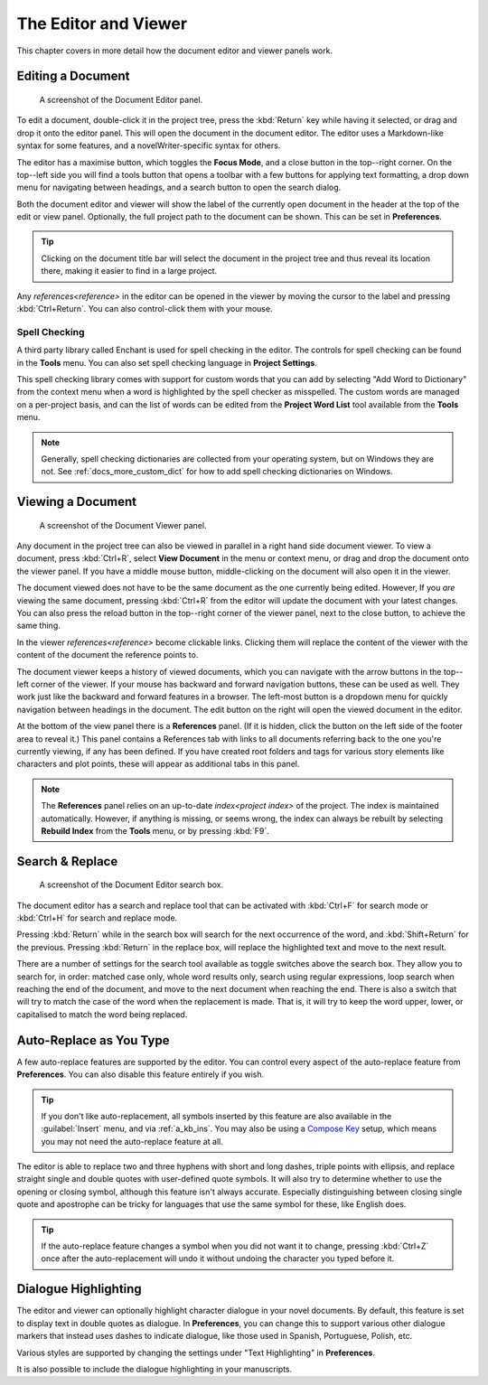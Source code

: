 .. _a_ui_writing:

*********************
The Editor and Viewer
*********************

.. _Compose Key: https://en.wikipedia.org/wiki/Compose_key

This chapter covers in more detail how the document editor and viewer panels work.


.. _a_ui_edit:

Editing a Document
==================

.. figure:: images/fig_editor.png

   A screenshot of the Document Editor panel.

To edit a document, double-click it in the project tree, press the :kbd:`Return` key while having
it selected, or drag and drop it onto the editor panel. This will open the document in the document
editor. The editor uses a Markdown-like syntax for some features, and a novelWriter-specific syntax
for others.

The editor has a maximise button, which toggles the **Focus Mode**, and a close button in the
top--right corner. On the top--left side you will find a tools button that opens a toolbar with a
few buttons for applying text formatting, a drop down menu for navigating between headings, and a
search button to open the search dialog.

Both the document editor and viewer will show the label of the currently open document in the
header at the top of the edit or view panel. Optionally, the full project path to the document can
be shown. This can be set in **Preferences**.

.. tip::

   Clicking on the document title bar will select the document in the project tree and thus reveal
   its location there, making it easier to find in a large project.

Any  `references<reference>` in the editor can be opened in the viewer by moving the cursor to
the label and pressing :kbd:`Ctrl+Return`. You can also control-click them with your mouse.


Spell Checking
--------------

A third party library called Enchant is used for spell checking in the editor. The controls for
spell checking can be found in the **Tools** menu. You can also set spell checking language in
**Project Settings**.

This spell checking library comes with support for custom words that you can add by selecting
"Add Word to Dictionary" from the context menu when a word is highlighted by the spell checker as
misspelled. The custom words are managed on a per-project basis, and can the list of words can be
edited from the **Project Word List** tool available from the **Tools** menu.

.. note::

   Generally, spell checking dictionaries are collected from your operating system, but on Windows
   they are not. See :ref:`docs_more_custom_dict` for how to add spell checking dictionaries on Windows.


.. versionadded:: 2.2


.. _a_ui_view:

Viewing a Document
==================

.. figure:: images/fig_viewer.png

   A screenshot of the Document Viewer panel.

Any document in the project tree can also be viewed in parallel in a right hand side document
viewer. To view a document, press :kbd:`Ctrl+R`, select **View Document** in the menu or context
menu, or drag and drop the document onto the viewer panel. If you have a middle mouse button,
middle-clicking on the document will also open it in the viewer.

The document viewed does not have to be the same document as the one currently being edited.
However, If you *are* viewing the same document, pressing :kbd:`Ctrl+R` from the editor will update
the document with your latest changes. You can also press the reload button in the top--right
corner of the viewer panel, next to the close button, to achieve the same thing.

In the viewer  `references<reference>` become clickable links. Clicking them will replace the
content of the viewer with the content of the document the reference points to.

The document viewer keeps a history of viewed documents, which you can navigate with the arrow
buttons in the top--left corner of the viewer. If your mouse has backward and forward navigation
buttons, these can be used as well. They work just like the backward and forward features in a
browser. The left-most button is a dropdown menu for quickly navigation between headings in the
document. The edit button on the right will open the viewed document in the editor.

At the bottom of the view panel there is a **References** panel. (If it is hidden, click the button
on the left side of the footer area to reveal it.) This panel contains a References tab with links
to all documents referring back to the one you're currently viewing, if any has been defined. If
you have created root folders and tags for various story elements like characters and plot points,
these will appear as additional tabs in this panel.

.. note::

   The **References** panel relies on an up-to-date  `index<project index>` of the project.
   The index is maintained automatically. However, if anything is missing, or seems wrong, the
   index can always be rebuilt by selecting **Rebuild Index** from the **Tools** menu, or by
   pressing :kbd:`F9`.

.. versionadded:: 2.2

   The reference panel was redesigned and the additional tabs added.


.. _a_ui_edit_search:

Search & Replace
================

.. figure:: images/fig_editor_search.png

   A screenshot of the Document Editor search box.

The document editor has a search and replace tool that can be activated with :kbd:`Ctrl+F` for
search mode or :kbd:`Ctrl+H` for search and replace mode.

Pressing :kbd:`Return` while in the search box will search for the next occurrence of the word, and
:kbd:`Shift+Return` for the previous. Pressing :kbd:`Return` in the replace box, will replace the
highlighted text and move to the next result.

There are a number of settings for the search tool available as toggle switches above the search
box. They allow you to search for, in order: matched case only, whole word results only, search
using regular expressions, loop search when reaching the end of the document, and move to the next
document when reaching the end. There is also a switch that will try to match the case of the word
when the replacement is made. That is, it will try to keep the word upper, lower, or capitalised to
match the word being replaced.

.. seealso::

   For more information on the capabilities of the Regular Expression option, see the Qt
   documentation for the `QRegularExpression <https://doc.qt.io/qt-6/qregularexpression.html>`_
   class.


.. _a_ui_edit_auto:

Auto-Replace as You Type
========================

A few auto-replace features are supported by the editor. You can control every aspect of the
auto-replace feature from **Preferences**. You can also disable this feature entirely if you wish.

.. tip::

   If you don't like auto-replacement, all symbols inserted by this feature are also available in
   the :guilabel:`Insert` menu, and via :ref:`a_kb_ins`. You may also be using a `Compose Key`_
   setup, which means you may not need the auto-replace feature at all.

The editor is able to replace two and three hyphens with short and long dashes, triple points with
ellipsis, and replace straight single and double quotes with user-defined quote symbols. It will
also try to determine whether to use the opening or closing symbol, although this feature isn't
always accurate. Especially distinguishing between closing single quote and apostrophe can be
tricky for languages that use the same symbol for these, like English does.

.. tip::

   If the auto-replace feature changes a symbol when you did not want it to change, pressing
   :kbd:`Ctrl+Z` once after the auto-replacement will undo it without undoing the character
   you typed before it.


.. _a_ui_edit_dialogue:

Dialogue Highlighting
=====================

The editor and viewer can optionally highlight character dialogue in your novel documents. By
default, this feature is set to display text in double quotes as dialogue. In **Preferences**, you
can change this to support various other dialogue markers that instead uses dashes to indicate
dialogue, like those used in Spanish, Portuguese, Polish, etc.

Various styles are supported by changing the settings under "Text Highlighting" in **Preferences**.

It is also possible to include the dialogue highlighting in your manuscripts.
